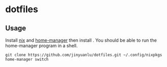 * dotfiles

** Usage
   Install [[https://nixos.org/][nix]] and [[https://github.com/nix-community/home-manager][home-manager]] then install . You should be able to run the home-manager program in a shell.
   #+begin_src shell
     git clone https://github.com/jinyuanlu/dotfiles.git ~/.config/nixpkgs
     home-manager switch
   #+end_src
